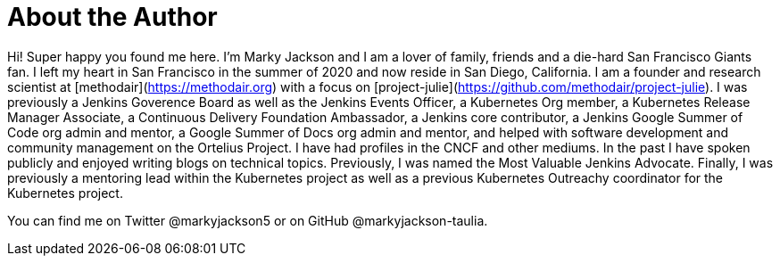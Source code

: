= About the Author
:page-layout: author
:page-author_name: Marky Jackson
:page-github: markyjackson-taulia
:page-authoravatar: ../../images/images/avatars/markyjackson-taulia.png
:page-twitter: markyjackson5

Hi! Super happy you found me here. I’m Marky Jackson and I am a lover of family, friends and a die-hard San Francisco Giants fan. I left my heart in San Francisco in the summer of 2020 and now reside in San Diego, California.
I am a founder and research scientist at [methodair](https://methodair.org) with a focus on [project-julie](https://github.com/methodair/project-julie).
I was previously a Jenkins Goverence Board as well as the Jenkins Events Officer, a Kubernetes Org member, a Kubernetes Release Manager Associate, a Continuous Delivery Foundation Ambassador, a Jenkins core contributor, a Jenkins Google Summer of Code org admin and mentor, a Google Summer of Docs org admin and mentor, and helped with software development and community management on the Ortelius Project.
I have had profiles in the CNCF and other mediums. In the past I have spoken publicly and enjoyed writing blogs on technical topics. Previously, I was named the Most Valuable Jenkins Advocate.
Finally, I was previously a mentoring lead within the Kubernetes project as well as a previous Kubernetes Outreachy coordinator for the Kubernetes project.

You can find me on Twitter @markyjackson5 or on GitHub @markyjackson-taulia.